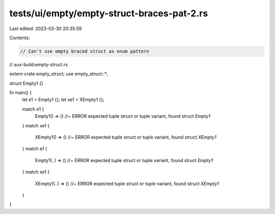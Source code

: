 tests/ui/empty/empty-struct-braces-pat-2.rs
===========================================

Last edited: 2023-03-30 20:35:59

Contents:

.. code-block:: rs

    // Can't use empty braced struct as enum pattern

// aux-build:empty-struct.rs

extern crate empty_struct;
use empty_struct::*;

struct Empty1 {}

fn main() {
    let e1 = Empty1 {};
    let xe1 = XEmpty1 {};

    match e1 {
        Empty1() => () //~ ERROR expected tuple struct or tuple variant, found struct `Empty1`
    }
    match xe1 {
        XEmpty1() => () //~ ERROR expected tuple struct or tuple variant, found struct `XEmpty1`
    }
    match e1 {
        Empty1(..) => () //~ ERROR expected tuple struct or tuple variant, found struct `Empty1`
    }
    match xe1 {
        XEmpty1(..) => () //~ ERROR expected tuple struct or tuple variant, found struct `XEmpty1`
    }
}



